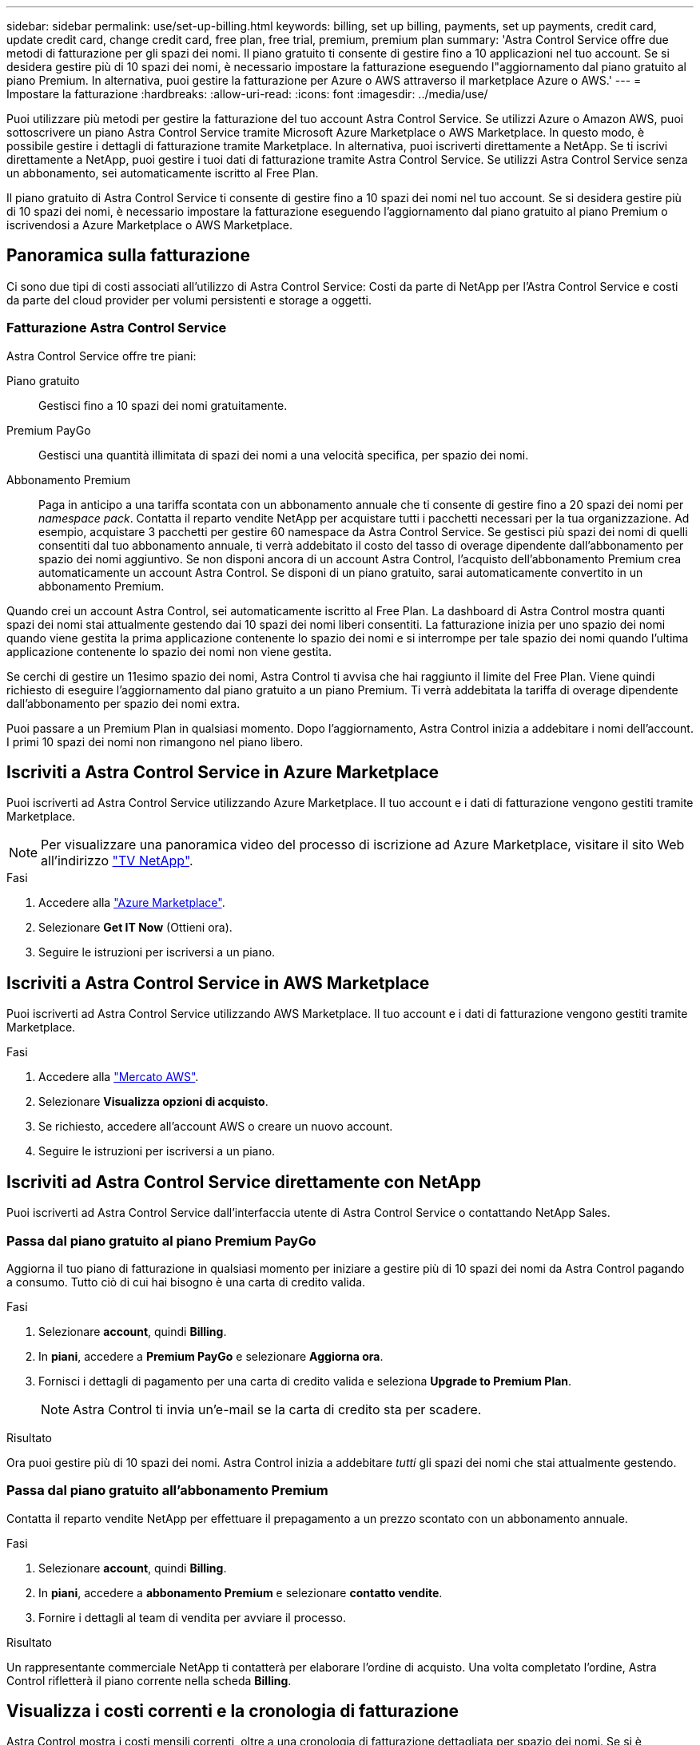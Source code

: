 ---
sidebar: sidebar 
permalink: use/set-up-billing.html 
keywords: billing, set up billing, payments, set up payments, credit card, update credit card, change credit card, free plan, free trial, premium, premium plan 
summary: 'Astra Control Service offre due metodi di fatturazione per gli spazi dei nomi. Il piano gratuito ti consente di gestire fino a 10 applicazioni nel tuo account. Se si desidera gestire più di 10 spazi dei nomi, è necessario impostare la fatturazione eseguendo l"aggiornamento dal piano gratuito al piano Premium. In alternativa, puoi gestire la fatturazione per Azure o AWS attraverso il marketplace Azure o AWS.' 
---
= Impostare la fatturazione
:hardbreaks:
:allow-uri-read: 
:icons: font
:imagesdir: ../media/use/


[role="lead"]
Puoi utilizzare più metodi per gestire la fatturazione del tuo account Astra Control Service. Se utilizzi Azure o Amazon AWS, puoi sottoscrivere un piano Astra Control Service tramite Microsoft Azure Marketplace o AWS Marketplace. In questo modo, è possibile gestire i dettagli di fatturazione tramite Marketplace. In alternativa, puoi iscriverti direttamente a NetApp. Se ti iscrivi direttamente a NetApp, puoi gestire i tuoi dati di fatturazione tramite Astra Control Service. Se utilizzi Astra Control Service senza un abbonamento, sei automaticamente iscritto al Free Plan.

Il piano gratuito di Astra Control Service ti consente di gestire fino a 10 spazi dei nomi nel tuo account. Se si desidera gestire più di 10 spazi dei nomi, è necessario impostare la fatturazione eseguendo l'aggiornamento dal piano gratuito al piano Premium o iscrivendosi a Azure Marketplace o AWS Marketplace.



== Panoramica sulla fatturazione

Ci sono due tipi di costi associati all'utilizzo di Astra Control Service: Costi da parte di NetApp per l'Astra Control Service e costi da parte del cloud provider per volumi persistenti e storage a oggetti.



=== Fatturazione Astra Control Service

Astra Control Service offre tre piani:

Piano gratuito:: Gestisci fino a 10 spazi dei nomi gratuitamente.
Premium PayGo:: Gestisci una quantità illimitata di spazi dei nomi a una velocità specifica, per spazio dei nomi.
Abbonamento Premium:: Paga in anticipo a una tariffa scontata con un abbonamento annuale che ti consente di gestire fino a 20 spazi dei nomi per _namespace pack_. Contatta il reparto vendite NetApp per acquistare tutti i pacchetti necessari per la tua organizzazione. Ad esempio, acquistare 3 pacchetti per gestire 60 namespace da Astra Control Service. Se gestisci più spazi dei nomi di quelli consentiti dal tuo abbonamento annuale, ti verrà addebitato il costo del tasso di overage dipendente dall'abbonamento per spazio dei nomi aggiuntivo. Se non disponi ancora di un account Astra Control, l'acquisto dell'abbonamento Premium crea automaticamente un account Astra Control. Se disponi di un piano gratuito, sarai automaticamente convertito in un abbonamento Premium.


Quando crei un account Astra Control, sei automaticamente iscritto al Free Plan. La dashboard di Astra Control mostra quanti spazi dei nomi stai attualmente gestendo dai 10 spazi dei nomi liberi consentiti. La fatturazione inizia per uno spazio dei nomi quando viene gestita la prima applicazione contenente lo spazio dei nomi e si interrompe per tale spazio dei nomi quando l'ultima applicazione contenente lo spazio dei nomi non viene gestita.

Se cerchi di gestire un 11esimo spazio dei nomi, Astra Control ti avvisa che hai raggiunto il limite del Free Plan. Viene quindi richiesto di eseguire l'aggiornamento dal piano gratuito a un piano Premium. Ti verrà addebitata la tariffa di overage dipendente dall'abbonamento per spazio dei nomi extra.

Puoi passare a un Premium Plan in qualsiasi momento. Dopo l'aggiornamento, Astra Control inizia a addebitare i nomi dell'account. I primi 10 spazi dei nomi non rimangono nel piano libero.

ifdef::gcp[]



=== Fatturazione Google Cloud

I volumi persistenti sono supportati da NetApp Cloud Volumes Service e i backup delle applicazioni vengono memorizzati in un bucket di storage cloud di Google.

* https://cloud.google.com/solutions/partners/netapp-cloud-volumes/costs["Visualizza i dettagli dei prezzi per Cloud Volumes Service"^].
+
Si noti che Astra Control Service supporta tutti i tipi di servizio e i livelli di servizio. Il tipo di servizio utilizzato dipende dal https://cloud.netapp.com/cloud-volumes-global-regions#cvsGcp["Regione di Google Cloud"^].

* https://cloud.google.com/storage/pricing["Visualizza i dettagli dei prezzi per i bucket di storage Google Cloud"^].


endif::gcp[]

ifdef::azure[]



=== Fatturazione a Microsoft Azure

I volumi persistenti sono supportati da Azure NetApp Files e i backup delle applicazioni vengono memorizzati in un container Azure Blob.

* https://azure.microsoft.com/en-us/pricing/details/netapp["Visualizza i dettagli dei prezzi per Azure NetApp Files"^].
* https://azure.microsoft.com/en-us/pricing/details/storage/blobs["Visualizza i dettagli sui prezzi per lo storage Microsoft Azure Blob"^].
* https://azuremarketplace.microsoft.com/en-us/marketplace/apps/netapp.netapp-astra-acs?tab=PlansAndPrice["Visualizza i piani e i prezzi dei servizi Astra Control in Azure Marketplace"]



NOTE: La tariffa di fatturazione di Azure per Astra Control Service è all'ora e una nuova ora di fatturazione inizia dopo 29 minuti dell'ora di utilizzo.

endif::azure[]

ifdef::aws[]



=== Fatturazione Amazon Web Services

I volumi persistenti sono supportati da EBS o FSX per NetApp ONTAP e i backup delle tue applicazioni sono memorizzati in un bucket AWS.

* https://aws.amazon.com/eks/pricing/["Visualizza i dettagli dei prezzi per Amazon Web Services"^].


endif::aws[]



== Iscriviti a Astra Control Service in Azure Marketplace

Puoi iscriverti ad Astra Control Service utilizzando Azure Marketplace. Il tuo account e i dati di fatturazione vengono gestiti tramite Marketplace.


NOTE: Per visualizzare una panoramica video del processo di iscrizione ad Azure Marketplace, visitare il sito Web all'indirizzo https://media.netapp.com/video-detail/1bf9c3db-2b60-520d-bde6-b8996e7301f0/subscribing-to-the-astra-control-service-from-microsoft-azure-marketplace["TV NetApp"^].

.Fasi
. Accedere alla https://azuremarketplace.microsoft.com/en-us/marketplace/apps/netapp.netapp-astra-acs?tab=Overview["Azure Marketplace"^].
. Selezionare *Get IT Now* (Ottieni ora).
. Seguire le istruzioni per iscriversi a un piano.




== Iscriviti a Astra Control Service in AWS Marketplace

Puoi iscriverti ad Astra Control Service utilizzando AWS Marketplace. Il tuo account e i dati di fatturazione vengono gestiti tramite Marketplace.

.Fasi
. Accedere alla https://aws.amazon.com/marketplace/pp/prodview-auupmqjoq43ey?sr=0-1&ref_=beagle&applicationId=AWSMPContessa["Mercato AWS"^].
. Selezionare *Visualizza opzioni di acquisto*.
. Se richiesto, accedere all'account AWS o creare un nuovo account.
. Seguire le istruzioni per iscriversi a un piano.




== Iscriviti ad Astra Control Service direttamente con NetApp

Puoi iscriverti ad Astra Control Service dall'interfaccia utente di Astra Control Service o contattando NetApp Sales.



=== Passa dal piano gratuito al piano Premium PayGo

Aggiorna il tuo piano di fatturazione in qualsiasi momento per iniziare a gestire più di 10 spazi dei nomi da Astra Control pagando a consumo. Tutto ciò di cui hai bisogno è una carta di credito valida.

.Fasi
. Selezionare *account*, quindi *Billing*.
. In *piani*, accedere a *Premium PayGo* e selezionare *Aggiorna ora*.
. Fornisci i dettagli di pagamento per una carta di credito valida e seleziona *Upgrade to Premium Plan*.
+

NOTE: Astra Control ti invia un'e-mail se la carta di credito sta per scadere.



.Risultato
Ora puoi gestire più di 10 spazi dei nomi. Astra Control inizia a addebitare _tutti_ gli spazi dei nomi che stai attualmente gestendo.



=== Passa dal piano gratuito all'abbonamento Premium

Contatta il reparto vendite NetApp per effettuare il prepagamento a un prezzo scontato con un abbonamento annuale.

.Fasi
. Selezionare *account*, quindi *Billing*.
. In *piani*, accedere a *abbonamento Premium* e selezionare *contatto vendite*.
. Fornire i dettagli al team di vendita per avviare il processo.


.Risultato
Un rappresentante commerciale NetApp ti contatterà per elaborare l'ordine di acquisto. Una volta completato l'ordine, Astra Control rifletterà il piano corrente nella scheda *Billing*.



== Visualizza i costi correnti e la cronologia di fatturazione

Astra Control mostra i costi mensili correnti, oltre a una cronologia di fatturazione dettagliata per spazio dei nomi. Se si è sottoscritto un piano tramite un Marketplace, la cronologia di fatturazione non è visibile (ma è possibile visualizzarla accedendo al Marketplace).

.Fasi
. Selezionare *account*, quindi *Billing*.
+
I costi correnti vengono visualizzati sotto la panoramica di fatturazione.

. Per visualizzare la cronologia di fatturazione in base allo spazio dei nomi, selezionare *Cronologia fatturazione*.
+
Astra Control mostra i minuti di utilizzo e i costi per ogni namespace. Un minuto di utilizzo è il numero di minuti in cui Astra Control ha gestito lo spazio dei nomi durante un periodo di fatturazione.

. Selezionare l'elenco a discesa per selezionare un mese precedente.




== Cambiare la carta di credito per Premium PayGo

Se necessario, puoi cambiare la carta di credito che Astra Control ha in archivio per la fatturazione.

.Fasi
. Seleziona *account > fatturazione > metodo di pagamento*.
. Selezionare l'icona di configurazione.
. Modificare la carta di credito.




== Note importanti

* Il tuo piano di fatturazione è per account Astra Control.
+
Se si dispone di più account, ciascuno dispone di un proprio piano di fatturazione.

* La fattura di Astra Control include i costi per la gestione degli spazi dei nomi. Il tuo cloud provider addebita separatamente il back-end dello storage per i volumi persistenti.
+
link:../get-started/intro.html["Scopri di più sui prezzi di Astra Control"].

* Ogni periodo di fatturazione termina l'ultimo giorno del mese.
* Non è possibile eseguire il downgrade da un piano Premium a un piano gratuito.

